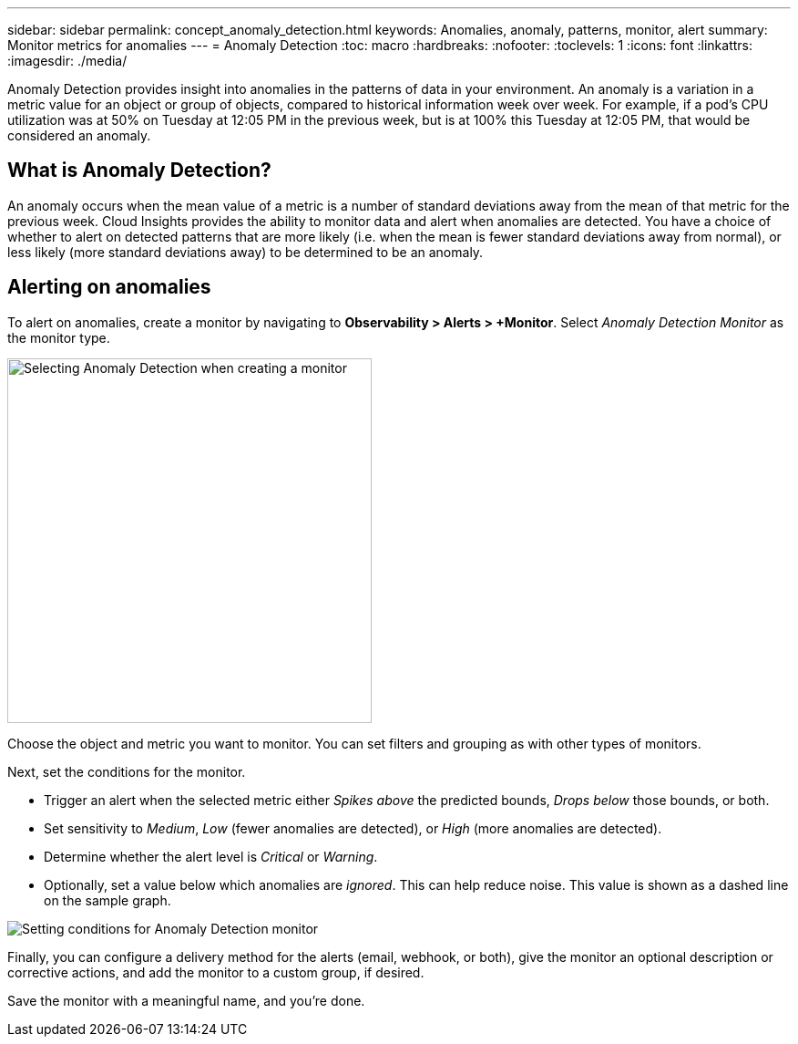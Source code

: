 ---
sidebar: sidebar
permalink: concept_anomaly_detection.html
keywords: Anomalies, anomaly, patterns, monitor, alert
summary: Monitor metrics for anomalies
---
= Anomaly Detection
:toc: macro
:hardbreaks:
:nofooter:
:toclevels: 1
:icons: font
:linkattrs:
:imagesdir: ./media/

[.lead]
Anomaly Detection provides insight into anomalies in the patterns of data in your environment. An anomaly is a variation in a metric value for an object or group of objects, compared to historical information week over week. For example, if a pod's CPU utilization was at 50% on Tuesday at 12:05 PM in the previous week, but is at 100% this Tuesday at 12:05 PM, that would be considered an anomaly.

== What is Anomaly Detection?

An anomaly occurs when the mean value of a metric is a number of standard deviations away from the mean of that metric for the previous week. Cloud Insights provides the ability to monitor data and alert when anomalies are detected. You have a choice of whether to alert on detected patterns that are more likely (i.e. when the mean is fewer standard deviations away from normal), or less likely (more standard deviations away) to be determined to be an anomaly. 

// Because Anomaly Detection works by comparing a metric's data on a particular day and time to the same day and time from the previous week, once you create an Anomaly Detection monitor, Cloud Insights needs to collect data for seven days before it can alert on anomalies.

== Alerting on anomalies

To alert on anomalies, create a monitor by navigating to *Observability > Alerts > +Monitor*. Select _Anomaly Detection Monitor_ as the monitor type. 

image:Anomaly Detection Monitor Choice.png[Selecting Anomaly Detection when creating a monitor, width=400]

Choose the object and metric you want to monitor. You can set filters and grouping as with other types of monitors. 

Next, set the conditions for the monitor.  

* Trigger an alert when the selected metric either _Spikes above_ the predicted bounds, _Drops below_ those bounds, or both.
* Set sensitivity to _Medium_, _Low_ (fewer anomalies are detected), or _High_ (more anomalies are detected).
* Determine whether the alert level is _Critical_ or _Warning_.
* Optionally, set a value below which anomalies are _ignored_. This can help reduce noise. This value is shown as a dashed line on the sample graph.

image:Anomaly Detection Monitor Conditions.png[Setting conditions for Anomaly Detection monitor]

Finally, you can configure a delivery method for the alerts (email, webhook, or both), give the monitor an optional description or corrective actions, and add the monitor to a custom group, if desired.

Save the monitor with a meaningful name, and you're done. 

// NOTE: Remember that once the monitor is created or modified, it will take seven days before you will see any alerts.




